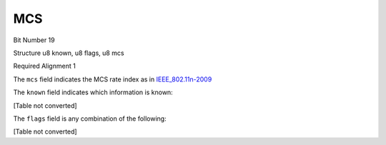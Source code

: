 MCS
===

Bit Number  19

Structure  u8 known, u8 flags, u8 mcs

Required Alignment  1

The ``mcs`` field indicates the MCS rate index as in `IEEE_802.11n-2009`_

The ``known`` field indicates which information is known:

[Table not converted]

The ``flags`` field is any combination of the following:

[Table not converted]

.. ############################################################################

.. _IEEE_802.11n-2009: http://en.wikipedia.org/wiki/IEEE_802.11n-2009#Data_rates

